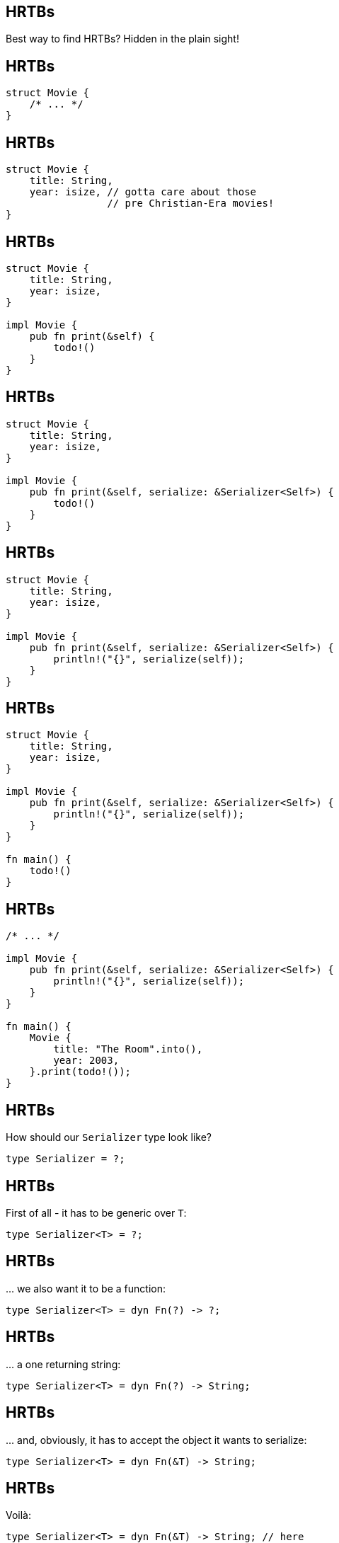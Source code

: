 == HRTBs

Best way to find HRTBs? Hidden in the plain sight!

== HRTBs

[source,rust]
----
struct Movie {
    /* ... */
}
----

== HRTBs

[source,rust]
----
struct Movie {
    title: String,
    year: isize, // gotta care about those
                 // pre Christian-Era movies!
}
----

== HRTBs

[source,rust]
----
struct Movie {
    title: String,
    year: isize,
}

impl Movie {
    pub fn print(&self) {
        todo!()
    }
}
----

== HRTBs

[source,rust]
----
struct Movie {
    title: String,
    year: isize,
}

impl Movie {
    pub fn print(&self, serialize: &Serializer<Self>) {
        todo!()
    }
}
----

== HRTBs

[source,rust]
----
struct Movie {
    title: String,
    year: isize,
}

impl Movie {
    pub fn print(&self, serialize: &Serializer<Self>) {
        println!("{}", serialize(self));
    }
}
----

== HRTBs

[source,rust]
----
struct Movie {
    title: String,
    year: isize,
}

impl Movie {
    pub fn print(&self, serialize: &Serializer<Self>) {
        println!("{}", serialize(self));
    }
}

fn main() {
    todo!()
}
----

== HRTBs

[source,rust]
----
/* ... */

impl Movie {
    pub fn print(&self, serialize: &Serializer<Self>) {
        println!("{}", serialize(self));
    }
}

fn main() {
    Movie {
        title: "The Room".into(),
        year: 2003,
    }.print(todo!());
}
----

== HRTBs

How should our `Serializer` type look like?

[source,rust]
----
type Serializer = ?;
----

== HRTBs

First of all - it has to be generic over `T`:

[source,rust]
----
type Serializer<T> = ?;
----

== HRTBs

\... we also want it to be a function:

[source,rust]
----
type Serializer<T> = dyn Fn(?) -> ?;
----

== HRTBs

\... a one returning string:

[source,rust]
----
type Serializer<T> = dyn Fn(?) -> String;
----

== HRTBs

\... and, obviously, it has to accept the object it wants to serialize:

[source,rust]
----
type Serializer<T> = dyn Fn(&T) -> String;
----

[.compact]
== HRTBs

Voilà:

[source,rust]
----
type Serializer<T> = dyn Fn(&T) -> String; // here

struct Movie {
    title: String,
    year: isize,
}

impl Movie {
    pub fn print(&self, serialize: &Serializer<Self>) {
        println!("{}", serialize(self));
    }
}

fn main() {
    Movie {
        title: "The Room".into(),
        year: 2003,
    }.print(todo!());
}
----

== HRTBs

Now, to create some actual serializer, we're going to use `serde`.

[.compact]
== HRTBs

[source,rust]
----
use serde::Serialize; // | here

type Serializer<T> = dyn Fn(&T) -> String;

#[derive(Serialize)] // | here
struct Movie {
    title: String,
    year: isize,
}

impl Movie {
    pub fn print(&self, serialize: &Serializer<Self>) {
        println!("{}", serialize(self));
    }
}

fn to_json<T>(value: &T) -> String where T: Serialize { // | here
    todo!()                                             // |
}                                                       // |

fn main() {
    Movie {
        title: "The Room".into(),
        year: 2003,
    }.print(to_json); // | here
}
----

[.compact]
== HRTBs

[source,rust]
----
use serde::Serialize;

type Serializer<T> = dyn Fn(&T) -> String;

#[derive(Serialize)]
struct Movie {
    title: String,
    year: isize,
}

impl Movie {
    pub fn print(&self, serialize: &Serializer<Self>) {
        println!("{}", serialize(self));
    }
}

fn to_json<T>(value: &T) -> String where T: Serialize {
    serde_json::to_string(value) // | here
        .unwrap()                // |
}

fn main() {
    Movie {
        title: "The Room".into(),
        year: 2003,
    }.print(to_json);
}
----

[.compact]
== HRTBs

[source,rust]
----
fn main() {
    Movie {
        title: "The Room".into(),
        year: 2003,
    }.print(to_json);
//          ^^^^^^^
}
----

[listing]
----
error[E0308]: mismatched types
   |
26 |     }.print(to_json);
   |             ^^^^^^^
   |             |
   |             expected reference, found fn item
   |             help: consider borrowing here: `&to_json`
   |
   = note: expected reference `&(dyn for<'r> std::ops::Fn(&'r Movie) -> std::string::String + 'static)`
                found fn item `for<'r> fn(&'r _) -> std::string::String {to_json::<_>}`

error: aborting due to previous error
----

== HRTBs

*expected reference:*

`&(dyn for<'r> Fn(&'r Movie) -> String + 'static)`

== HRTBs

*expected reference:*

`&(dyn for<'r> Fn(&'r Movie) -> String + 'static)`

[.small]
(that's our `Serializer`)

== HRTBs

*expected reference:*

`&(dyn for<'r> Fn(&'r Movie) -> String + 'static)`

[.small]
(that's our `Serializer`)

*found fn item:*

`for<'r> fn(&'r _) -> String {to_json::<_>}`

== HRTBs

*expected reference:*

`&(dyn for<'r> Fn(&'r Movie) -> String + 'static)`

[.small]
(that's our `Serializer`)

*found fn item:*

`for<'r> fn(&'r _) -> String {to_json::<_>}`

[.small]
(that's our `to_json`)

== HRTBs

*expected reference:*

`&(dyn for<'r> Fn(&'r Movie) -> String + 'static)`

[.small]
(that's our `Serializer`)

*found fn item:*

`for<'r> fn(&'r _) -> String {to_json::<_>}`

[.small]
(that's our `to_json`)

'''

What's this `dyn for` thingie? We didn't write it anywhere!

== HRTBs

Let's go back to our type:

[source,rust]
----
type Serializer<T> = dyn Fn(&T) -> String;
----

== HRTBs

Let's go back to our type:

[source,rust]
----
type Serializer<T> = dyn Fn(&T) -> String;
//                          ^^ so... what's the
//                             lifetime of this?
----

== HRTBs

Let's go back to our type:

[source,rust]
----
type Serializer<T> = dyn Fn(&T) -> String;
//                          ^^ so... what's the
//                             lifetime of this?
//
//                             why is this even
//                             legal?
----

== HRTBs

Let's go back to our type:

[source,rust]
----
type Serializer<T> = dyn Fn(&T) -> String;
//                          ^^ so... what's the
//                             lifetime of this?
//
//                             why is this even
//                             legal?
----

[.text-center]
Answer: *Lifetime elision*

== HRTBs: Lifetime elision

To make common lifetime patterns more ergonomic, Rust sometimes allows for lifetimes to be _elided_ (i.e. ignored,
skipped).

== HRTBs: Lifetime elision

To make common lifetime patterns more ergonomic, Rust sometimes allows for lifetimes to be _elided_ (i.e. ignored,
skipped).

Our tiny example actually used this mechanism *thrice*!

== HRTBs: Lifetime elision (1/3)

[source,rust]
----
impl Movie {
    //           v                 v
    pub fn print(&self, serialize: &Serializer<Self>) {
        println!("{}", serialize(self));
    }
}
----

== HRTBs: Lifetime elision (1/3)

[source,rust]
----
impl Movie {
    pub fn print<'a, 'b>(
        &'a self,
        serialize: &'b Serializer<Self>,
    ) {
        println!("{}", serialize(self));
    }
}
----

== HRTBs: Lifetime elision (2/3)

[source,rust]
----
//                   v
fn to_json<T>(value: &T) -> String
where T: Serialize {
    serde_json::to_string(value)
        .unwrap()
}
----

== HRTBs: Lifetime elision (2/3)

[source,rust]
----
fn to_json<'a, T>(value: &'a T) -> String
where T: Serialize {
    serde_json::to_string(value)
        .unwrap()
}
----

== HRTBs: Lifetime elision (3/3)

[source,rust]
----
type Serializer<T> = dyn Fn(&T) -> String;
----

== HRTBs: Lifetime elision (3/3)

[source,rust]
----
type Serializer<T> = dyn Fn(&T) -> String;
----

What we *want* is a function that will work _for any_ lifetime.

We don't care how long `&T` lives, as long as we can access it during the function call.

== HRTBs: Lifetime elision (3/3)

We _could_ do...

[source,rust]
----
type Serializer<'a, T> = dyn Fn(&'a T) -> String;
----

== HRTBs: Lifetime elision (3/3)

We _could_ do...

[source,rust]
----
type Serializer<'a, T> = dyn Fn(&'a T) -> String;
----

\... but that would be a bit cumbersome to use (and, in a few places, _impossible_ to apply).

\... plus we've already said that we want our serializer to work for *any* lifetime, not a specific one.

== HRTBs: Lifetime elision (3/3)

[.text-center]
Here come *HRTBs*!

== HRTBs: Lifetime elision (3/3)

[.text-center]
Here come *higher-ranked trait bounds*!

== HRTBs: Lifetime elision (3/3)

[source,rust]
----
type Serializer<T> = dyn for<'a> Fn(&'a T) -> String;
//                       ^-----^
----

The underlined part is the way we form a higher-ranked trait bound.

What it means is basically: I don't care about the precise lifetime, make it work for _every one_.

== HRTBs

Thus the name: `higher-ranked` as if `not limited to specific lifetime`, `lifted above the ordinary types`™.

== HRTBs

By the way, it might be tempting to create types such as:

[source,rust]
----
type Wat1 = for<T> T;
type Wat2 = for<'a, T> &'a T;
type Wat3 = for<T> Vec<T>;
type Wat4 = for<T> Vec<Box<T>>;
----

[.text-center]
image::duck.jpg[]

== HRTBs

By the way, it might be tempting to create types such as:

[source,rust]
----
type Wat1 = for<T> T;
type Wat2 = for<'a, T> &'a T;
type Wat3 = for<T> Vec<T>;
type Wat4 = for<T> Vec<Box<T>>;
----

Worry no more - they are all *illegal*:

[listing]
----
error: only lifetime parameters can be used in this context
  |
1 | type Wat4 = for<T> Vec<Box<T>>;
  |                 ^
----

== HRTBs

Let's go find another HRTB in the wild.

== HRTBs

Let's create a function:

[source,rust]
----
fn call_me_maybe() {

}
----

== HRTBs

Let's make our function create an object _inside_ it:

[source,rust]
----
fn call_me_maybe() {
    let motto = String::from("existential crisis");
}
----

== HRTBs

And, eventually, let's make it accept a closure that will get invoked with a _reference_ to that object:

[source,rust]
----
fn call_me_maybe(callback: impl Fn(&String)) {
    let motto = String::from("existential crisis");
    callback(&motto);
}
----

== HRTBs

Now for a quick test:

[source,rust]
----
fn call_me_maybe(callback: impl Fn(&String)) {
    let motto = String::from("existential crisis");
    callback(&motto);
}

fn main() {
    call_me_maybe(|motto| {
        println!("motto: {}", motto);
    });
}
----

[.compact]
== HRTBs

It works:

[.columns-2]
--
[.left]
[source,rust]
----
fn call_me_maybe(callback: impl Fn(&String)) {
    let motto = String::from("existential crisis");
    callback(&motto);
}

fn main() {
    call_me_maybe(|motto| {
        println!("motto: {}", motto);
    });
}
----

[.right]
[listing]
----
motto: existential crisis
----
--

== HRTBs

\... but:

[source,rust]
----
//                                 v what's this
//                                 v lifetime, exactly?
fn call_me_maybe(callback: impl Fn(&String)) {
    let motto = String::from("existential crisis");
    callback(&motto);
}
----

== HRTBs

\... but:

[source,rust]
----
//                                 v what's this
//                                 v lifetime, exactly?
fn call_me_maybe(callback: impl Fn(&String)) {
    let motto = String::from("existential crisis");
    callback(&motto);
}
----

Once again, *lifetime elision* kicked-in - let's try to desugar our code and see what's happening underneath.

== HRTBs

Our first thought may be:

[source,rust]
----
fn call_me_maybe<'a>(callback: impl Fn(&'a String)) {
    let motto = String::from("existential crisis");
    callback(&motto);
}
----

== HRTBs

\... but, unfortunately:

[.text-center]
image::computer-says-no.jpg[]

== HRTBs

[listing]
----
error[E0597]: `motto` does not live long enough
----

== HRTBs

[listing]
----
error[E0597]: `motto` does not live long enough
  |
1 | fn call_me_maybe<'a>(callback: impl Fn(&'a String)) {
  |                  -- lifetime `'a` defined here
----

== HRTBs

[listing]
----
error[E0597]: `motto` does not live long enough
  |
1 | fn call_me_maybe<'a>(callback: impl Fn(&'a String)) {
  |                  -- lifetime `'a` defined here
3 |     callback(&motto);
  |     ---------^^^^^^-
  |     |
  |     argument requires that `motto` is borrowed for `'a`
4 | }
----

== HRTBs

[listing]
----
error[E0597]: `motto` does not live long enough
  |
1 | fn call_me_maybe<'a>(callback: impl Fn(&'a String)) {
  |                  -- lifetime `'a` defined here
3 |     callback(&motto);
  |     ---------^^^^^^-
  |     |        |
  |     |        borrowed value does not live long enough
  |     argument requires that `motto` is borrowed for `'a`
4 | }
  | - `motto` dropped here while still borrowed
----

== HRTBs

What the compiler is _trying_ to say is that our `&motto` doesn't necessarily live for `'a`, as we've tried to persuade
it.

== HRTBs

What the compiler is _trying_ to say is that our `&motto` doesn't necessarily live for `'a`, as we've tried to persuade
it.

And, to no one's surprise, that's _true_!

To see why, let's move on to the *call site*.

== HRTBs

[source,rust]
----
fn call_me_maybe<'a>(callback: impl Fn(&'a String)) {
    let motto = String::from("existential crisis");
    callback(&motto);
}

fn main() {
    //              v------------v
    call_me_maybe::<'some_lifetime>(|motto| {
        println!("motto: {}", motto);
    });
}
----

From the `main` ' s point of view, *what's this lifetime*?

== HRTBs

[source,rust]
----
fn call_me_maybe<'a>(callback: impl Fn(&'a String)) {
    let motto = String::from("existential crisis");
    callback(&motto);
}

fn main() {
    //              v------------v
    call_me_maybe::<'some_lifetime>(|motto| {
        println!("motto: {}", motto);
    });
}
----

This lifetime depends on _nothing_ inside the `main` function, so what sense does it even make here?

== HRTBs

Why do we even declared our function as *generic* over a lifetime `'a`, if there's just *one* lifetime that could ever
possibly match?

[source,rust]
----
fn call_me_maybe<'a>(callback: impl Fn(&'a String)) {
    { // lifetime 'motto starts here

        let motto = String::from("existential crisis");

        callback(&motto); // callback must use this
                          // "internal" 'motto lifetime

    } // lifetime 'motto ends here
}
----

== HRTBs

So, similarly to the case we'd had before, we want for `call_me_maybe()` to invoke a callback _without_ caring for /
naming the actual lifetime.

== HRTBs

So, similarly to the case we'd had before, we want for `call_me_maybe()` to invoke a callback _without_ caring for /
naming the actual lifetime.

*Higher-ranked trait bounds* come to the rescue.

== HRTBs

[source,rust]
----
fn call_me_maybe(callback: impl Fn(&String)) {
    let motto = String::from("existential crisis");
    callback(&motto);
}
----

== HRTBs

[source,rust]
----
fn call_me_maybe(
    callback: impl for<'a> Fn(&'a String)
) {
    let motto = String::from("existential crisis");
    callback(&motto);
}
----

== HRTBs

[source,rust]
----
fn call_me_maybe(
    callback: impl for<'a> Fn(&'a String)
) {
    let motto = String::from("existential crisis");
    callback(&motto);
}
----

Lo and behold, it actually works.